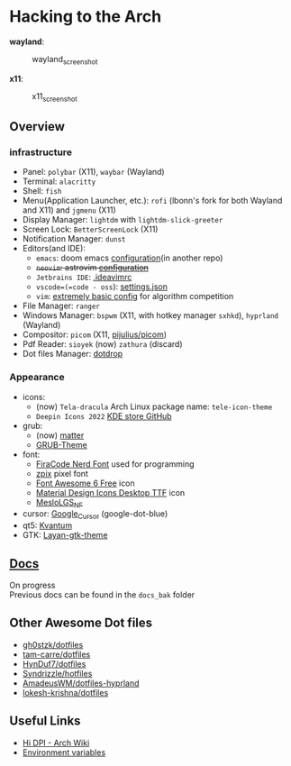 * Hacking to the Arch
:PROPERTIES:
:CUSTOM_ID: hacking-to-the-arch
:END:

**wayland**:
#+caption: wayland_screenshot
[[./screenshots/swappy-20221228-185712.png]]


**x11**:
#+caption: x11_screenshot
[[./screenshots/2022-12-21_18-09.png]]

** Overview
*** infrastructure
- Panel: =polybar= (X11), =waybar= (Wayland)
- Terminal: =alacritty=
- Shell: =fish=
- Menu(Application Launcher, etc.): =rofi= (lbonn's fork for both Wayland and X11) and =jgmenu= (X11)
- Display Manager: =lightdm= with =lightdm-slick-greeter=
- Screen Lock: =BetterScreenLock= (X11)
- Notification Manager: =dunst=
- Editors(and IDE):
  - =emacs=: doom emacs [[https://github.com/Ziqi-Yang/.doom.d][configuration]](in another repo)
  - +=neovim=: astrovim [[./dotfiles/config/nvim/lua/user/init.lua][configuration]]+
  - =Jetbrains IDE=: [[./dotfiles/config/ideavimrc][.ideavimrc]]
  - =vscode=(=code - oss=): [[./dotfiles/config/Code%20-%20OSS/User/settings.json][settings.json]]
  - =vim=: [[https://gist.github.com/Ziqi-Yang/2fd25c93254382c9e5b376568a0e9611][extremely basic config]] for algorithm competition
- File Manager: =ranger=
- Windows Manager: =bspwm= (X11, with hotkey manager =sxhkd=), =hyprland= (Wayland)
- Compositor: =picom= (X11, [[https://github.com/pijulius/picom][pijulius/picom]])
- Pdf Reader: =sioyek= (now) =zathura= (discard)
- Dot files Manager: [[https://github.com/deadc0de6/dotdrop][dotdrop]]

*** Appearance
- icons:
  + (now) =Tela-dracula= Arch Linux package name: =tele-icon-theme=
  + =Deepin Icons 2022= [[https://store.kde.org/p/1678986/][KDE store ]][[https://github.com/zayronxio/Deepin-icons-2022][GitHub]]
- grub:
  + (now) [[https://github.com/mateosss/matter][matter]]
  + [[https://github.com/13atm01/GRUB-Theme][GRUB-Theme]]
- font:
  + [[https://aur.archlinux.org/packages/nerd-fonts-fira-code][FiraCode Nerd Font]] used for programming
  + [[https://github.com/SolidZORO/zpix-pixel-font][zpix]] pixel font
  + [[https://fontawesome.com/download][Font Awesome 6 Free]] icon
  + [[https://github.com/Templarian/MaterialDesign-Font][Material Design Icons Desktop TTF]] icon
  + [[https://github.com/romkatv/powerlevel10k-media/][MesloLGS_NF]]
- cursor: [[https://github.com/ful1e5/Google_Cursor][Google_Cursor]] (google-dot-blue)
- qt5: [[https://aur.archlinux.org/packages/kvantum-qt5-git][Kvantum]]
- GTK: [[https://github.com/vinceliuice/Layan-gtk-theme][Layan-gtk-theme]]
** [[https://ziqi-yang.github.io/dotfiles/#/][Docs]]
On progress\\
Previous docs can be found in the =docs_bak= folder

** Other Awesome Dot files
- [[https://github.com/gh0stzk/dotfiles][gh0stzk/dotfiles]]
- [[https://github.com/tam-carre/dotfiles][tam-carre/dotfiles]]
- [[https://github.com/HynDuf7/dotfiles][HynDuf7/dotfiles]]
- [[https://github.com/Syndrizzle/hotfiles][Syndrizzle/hotfiles]]
- [[https://github.com/AmadeusWM/dotfiles-hyprland][AmadeusWM/dotfiles-hyprland]]
- [[https://github.com/lokesh-krishna/dotfiles][lokesh-krishna/dotfiles]]

** Useful Links
- [[https://wiki.archlinux.org/title/HiDPI][Hi DPI - Arch Wiki]]
- [[https://wiki.archlinux.org/title/environment_variables][Environment variables]]
